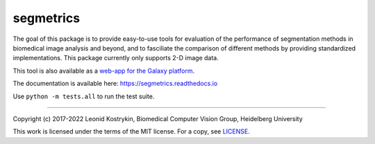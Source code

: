segmetrics
==========

.. image:: https://img.shields.io/badge/Install%20with-conda-%2387c305
    :target: https://anaconda.org/bioconda/segmetrics

.. image:: https://img.shields.io/conda/v/bioconda/segmetrics.svg?label=Version
    :target: https://anaconda.org/bioconda/segmetrics

.. image:: https://img.shields.io/conda/dn/bioconda/segmetrics.svg?label=Downloads
    :target: https://anaconda.org/bioconda/segmetrics
    
.. image:: https://readthedocs.org/projects/segmetrics/badge/?version=latest
    :target: https://segmetrics.readthedocs.io/en/latest/?badge=latest

The goal of this package is to provide easy-to-use tools for evaluation of the performance of segmentation methods in biomedical image analysis and beyond, and to fasciliate the comparison of different methods by providing standardized implementations. This package currently only supports 2-D image data.

This tool is also available as a `web-app for the Galaxy platform`_.

.. _web-app for the Galaxy platform: https://usegalaxy.eu/root?tool_id=toolshed.g2.bx.psu.edu/repos/imgteam/segmetrics/ip_segmetrics/1.4.0-1

The documentation is available here: https://segmetrics.readthedocs.io

Use ``python -m tests.all`` to run the test suite.

----

Copyright (c) 2017-2022 Leonid Kostrykin, Biomedical Computer Vision Group, Heidelberg University

This work is licensed under the terms of the MIT license.  
For a copy, see `LICENSE </LICENSE>`_.
